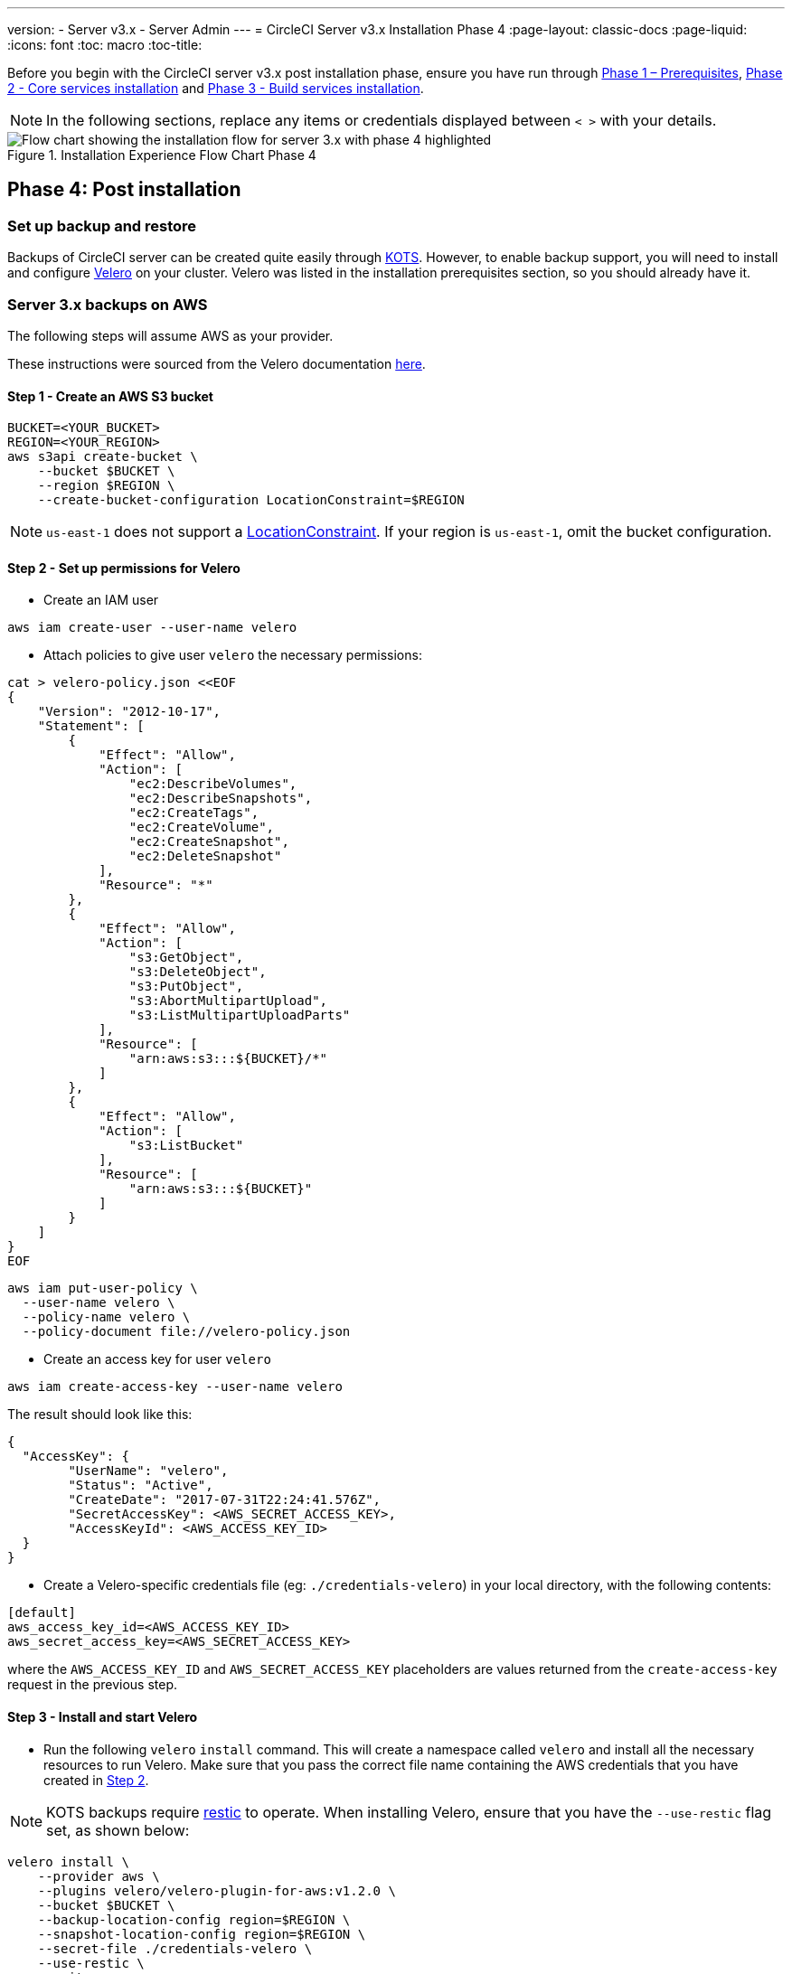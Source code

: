 ---
version:
- Server v3.x
- Server Admin
---
= CircleCI Server v3.x Installation Phase 4
:page-layout: classic-docs
:page-liquid:
:icons: font
:toc: macro
:toc-title:

// This doc uses ifdef and ifndef directives to display or hide content specific to Google Cloud Storage (env-gcp) and AWS (env-aws). Currently, this affects only the generated PDFs. To ensure compatability with the Jekyll version, the directives test for logical opposites. For example, if the attribute is NOT env-aws, display this content. For more information, see https://docs.asciidoctor.org/asciidoc/latest/directives/ifdef-ifndef/.

Before you begin with the CircleCI server v3.x post installation phase, ensure you have run through xref:server-3-install-prerequisites.adoc[Phase 1 – Prerequisites], xref:server-3-install.adoc[Phase 2 - Core services installation] and xref:server-3-install-build-services.adoc[Phase 3 - Build services installation].

NOTE: In the following sections, replace any items or credentials displayed between `< >` with your details.

.Installation Experience Flow Chart Phase 4
image::server-install-flow-chart-phase4.png[Flow chart showing the installation flow for server 3.x with phase 4 highlighted]

toc::[]

== Phase 4: Post installation

=== Set up backup and restore

Backups of CircleCI server can be created quite easily through https://kots.io/[KOTS].
However, to enable backup support, you will need to install and configure https://velero.io/[Velero] on your cluster. Velero was listed in the installation prerequisites section, so you should already have it.

// Don't include this section in the GCP PDF:

ifndef::env-gcp[]

=== Server 3.x backups on AWS

The following steps will assume AWS as your provider.

These instructions were sourced from the Velero documentation https://github.com/vmware-tanzu/velero-plugin-for-aws#setup[here].

==== Step 1 - Create an AWS S3 bucket

[source,bash]
----
BUCKET=<YOUR_BUCKET>
REGION=<YOUR_REGION>
aws s3api create-bucket \
    --bucket $BUCKET \
    --region $REGION \
    --create-bucket-configuration LocationConstraint=$REGION
----
NOTE: `us-east-1` does not support a https://docs.aws.amazon.com/AmazonS3/latest/API/API_CreateBucket.html#API_CreateBucket_RequestBody[LocationConstraint]. If your region is `us-east-1`, omit the bucket configuration.

==== Step 2 - Set up permissions for Velero

* Create an IAM user

[source,bash]
----
aws iam create-user --user-name velero
----

* Attach policies to give user `velero` the necessary permissions:

[source,bash]
----
cat > velero-policy.json <<EOF
{
    "Version": "2012-10-17",
    "Statement": [
        {
            "Effect": "Allow",
            "Action": [
                "ec2:DescribeVolumes",
                "ec2:DescribeSnapshots",
                "ec2:CreateTags",
                "ec2:CreateVolume",
                "ec2:CreateSnapshot",
                "ec2:DeleteSnapshot"
            ],
            "Resource": "*"
        },
        {
            "Effect": "Allow",
            "Action": [
                "s3:GetObject",
                "s3:DeleteObject",
                "s3:PutObject",
                "s3:AbortMultipartUpload",
                "s3:ListMultipartUploadParts"
            ],
            "Resource": [
                "arn:aws:s3:::${BUCKET}/*"
            ]
        },
        {
            "Effect": "Allow",
            "Action": [
                "s3:ListBucket"
            ],
            "Resource": [
                "arn:aws:s3:::${BUCKET}"
            ]
        }
    ]
}
EOF
----

[source,bash]
----
aws iam put-user-policy \
  --user-name velero \
  --policy-name velero \
  --policy-document file://velero-policy.json
----

* Create an access key for user `velero`

[source,bash]
----
aws iam create-access-key --user-name velero
----

The result should look like this:
[source,bash]
----
{
  "AccessKey": {
        "UserName": "velero",
        "Status": "Active",
        "CreateDate": "2017-07-31T22:24:41.576Z",
        "SecretAccessKey": <AWS_SECRET_ACCESS_KEY>,
        "AccessKeyId": <AWS_ACCESS_KEY_ID>
  }
}
----

* Create a Velero-specific credentials file (eg: `./credentials-velero`) in your local directory, with the following contents:

[source,bash]
----
[default]
aws_access_key_id=<AWS_ACCESS_KEY_ID>
aws_secret_access_key=<AWS_SECRET_ACCESS_KEY>
----
where the `AWS_ACCESS_KEY_ID` and `AWS_SECRET_ACCESS_KEY` placeholders are values returned from the `create-access-key` request in the previous step.

==== Step 3 - Install and start Velero

* Run the following `velero` `install` command. This will create a namespace called `velero` and install all the necessary resources to run Velero.
Make sure that you pass the correct file name containing the AWS credentials that you have created in <<Step 2 - Setup permissions for Velero, Step 2>>.

NOTE: KOTS backups require https://restic.net/[restic] to operate. When installing Velero, ensure that you have the `--use-restic` flag set, as shown below:

[source, bash]
----
velero install \
    --provider aws \
    --plugins velero/velero-plugin-for-aws:v1.2.0 \
    --bucket $BUCKET \
    --backup-location-config region=$REGION \
    --snapshot-location-config region=$REGION \
    --secret-file ./credentials-velero \
    --use-restic \
    --wait
----

* Once Velero is installed on your cluster, check the new `velero` namespace. You should have a Velero deployment and a restic daemonset, for example:

[source,bash]
----
$ kubectl get pods --namespace velero
NAME                      READY   STATUS    RESTARTS   AGE
restic-5vlww              1/1     Running   0          2m
restic-94ptv              1/1     Running   0          2m
restic-ch6m9              1/1     Running   0          2m
restic-mknws              1/1     Running   0          2m
velero-68788b675c-dm2s7   1/1     Running   0          2m
----

As restic is a daemonset, there should be one pod for each node in your Kubernetes cluster.

// Stop hiding from GCP PDF:

endif::env-gcp[]

// Don't include this section in the AWS PDF:

ifndef::env-aws[]

=== Server 3.x backups on GCP

The following steps are specific for Google Cloud Platform and it is assumed you have met the <<prerequisites, prerequisites>>.

These instructions were sourced from the documentation for the Velero GCP plugin https://github.com/vmware-tanzu/velero-plugin-for-gcp#setup[here].

==== Step 1 - Create a GCP bucket
To reduce the risk of typos, we will set some of the parameters as shell variables. Should you be unable to complete all the steps in the same session, do not forget to reset variables as necessary before proceeding. In the step below, for example, we will define a variable for your bucket name. Replace
the `<YOUR_BUCKET>` placeholder with the name of the bucket you want to create for your backups.

[source,bash]
----
BUCKET=<YOUR_BUCKET>

gsutil mb gs://$BUCKET/
----

==== Step 2 - Setup permissions for Velero

If your server installation runs within a GKE cluster, ensure that your current IAM user is a cluster admin for this cluster, as RBAC objects need to be
created. More information can be found in the https://cloud.google.com/kubernetes-engine/docs/how-to/role-based-access-control#iam-rolebinding-bootstrap[GKE documentation].

. First, we will set a shell variable for your project ID. To do so, first make sure that your `gcloud` CLI points to the correct project by looking at the current configuration:
+
[source,bash]
----
gcloud config list
----

. If the project is correct, set the variable:
+
[source,bash]
----
PROJECT_ID=$(gcloud config get-value project)
----

. Create a service account:
+
[source,bash]
----
gcloud iam service-accounts create velero \
    --display-name "Velero service account"
----
NOTE: If you run several clusters with Velero, you might want to consider using a more specific name for the Service Account besides `velero`, as suggested above.

. You can check if the service account has been created successfully by running the following command:
+
[source,bash]
----
gcloud iam service-accounts list
----

. Next, store the email address for the Service Account in a variable:
+
[source,bash]
----
SERVICE_ACCOUNT_EMAIL=$(gcloud iam service-accounts list \
  --filter="displayName:Velero service account" \
  --format 'value(email)')
----
Modify the command as needed to match the display name you have chosen for your Service Account.

. Grant the necessary permissions to the Service Account:
+
[source,bash]
----
ROLE_PERMISSIONS=(
    compute.disks.get
    compute.disks.create
    compute.disks.createSnapshot
    compute.snapshots.get
    compute.snapshots.create
    compute.snapshots.useReadOnly
    compute.snapshots.delete
    compute.zones.get
)

gcloud iam roles create velero.server \
    --project $PROJECT_ID \
    --title "Velero Server" \
    --permissions "$(IFS=","; echo "${ROLE_PERMISSIONS[*]}")"

gcloud projects add-iam-policy-binding $PROJECT_ID \
    --member serviceAccount:$SERVICE_ACCOUNT_EMAIL \
    --role projects/$PROJECT_ID/roles/velero.server

gsutil iam ch serviceAccount:$SERVICE_ACCOUNT_EMAIL:objectAdmin gs://${BUCKET}
----

Now you need to ensure that Velero can use this Service Account.

[discrete]
===== Option 1: JSON key file

You can simply pass a JSON credentials file to Velero to authorize it to perform actions as the Service Account. To do this, we first need to create a key:
[source,bash]
----
gcloud iam service-accounts keys create credentials-velero \
    --iam-account $SERVICE_ACCOUNT_EMAIL
----
After running this command, you should have a file named `credentials-velero` in your local working directory.

[discrete]
===== Option 2: Workload Identities

If you are already using https://cloud.google.com/kubernetes-engine/docs/how-to/workload-identity[Workload Identities] in your cluster, you can bind
the GCP Service Account you just created to Velero's Kubernetes service account. In this case, the GCP Service Account will need the
`iam.serviceAccounts.signBlob` role in addition to the permissions already specified above.

NOTE: If you are switching from static JSON credentials to Workload Identity, you should delete the keys from GCP as well as from CircleCI KOTS Admin Console.

==== Step 3 - Install and start Velero

* Run one of the following `velero` `install` commands, depending on how you authorized the service account. This will create a namespace called `velero` and install all the necessary resources to run Velero.

NOTE: KOTS backups require https://restic.net/[restic] to operate. When installing Velero, ensure that you have the `--use-restic` flag set.

[discrete]
===== If using a JSON key file

[source, bash]
----
velero install \
    --provider gcp \
    --plugins velero/velero-plugin-for-gcp:v1.2.0 \
    --bucket $BUCKET \
    --secret-file ./credentials-velero \
    --use-restic \
    --wait
----

[discrete]
===== If using Workload Identities

[source,bash]
----
velero install \
    --provider gcp \
    --plugins velero/velero-plugin-for-gcp:v1.2.0 \
    --bucket $BUCKET \
    --no-secret \
    --sa-annotations iam.gke.io/gcp-service-account=$SERVICE_ACCOUNT_EMAIL \
    --backup-location-config serviceAccount=$SERVICE_ACCOUNT_EMAIL \
    --use-restic \
    --wait
----

For more options on customizing your installation, refer to the https://github.com/vmware-tanzu/velero-plugin-for-gcp#install-and-start-velero[Velero documentation].

* Once Velero is installed on your cluster, check the new `velero` namespace. You should have a Velero deployment and a restic daemonset, for example:

[source,bash]
----
$ kubectl get pods --namespace velero
NAME                      READY   STATUS    RESTARTS   AGE
restic-5vlww              1/1     Running   0          2m
restic-94ptv              1/1     Running   0          2m
restic-ch6m9              1/1     Running   0          2m
restic-mknws              1/1     Running   0          2m
velero-68788b675c-dm2s7   1/1     Running   0          2m
----

As restic is a daemonset, there should be one pod for each node in your Kubernetes cluster.

endif::env-aws[]

////

* S3-COMPATIBLE SETUP *

////
=== Server 3.x backups with S3 Compatible Storage

The following steps will assume you're using S3 compatible object storage, but not necessarily AWS S3, for your backups.
It is also assumed you have met the <<s3-compatible-storage-prerequisites, prerequisites>>.

These instructions were sourced from the Velero documentation https://velero.io/docs/v1.6/contributions/minio/[here].

==== Step 1 - Configure `mc` client

To start, configure https://docs.min.io/minio/baremetal/reference/minio-mc.html[`mc`] to connect to your storage
provider:

[source,bash]
----
# Alias can be any name as long as you use the same value in subsequent commands
export ALIAS=my-provider
mc alias set $ALIAS <YOUR_MINIO_ENDPOINT> <YOUR_MINIO_ACCESS_KEY_ID> <YOUR_MINIO_SECRET_ACCESS_KEY>
----

You can verify your client is correctly configured by running `mc ls my-provider` and you should see the buckets in your provider enumerated in the output.

==== Step 2 - Create a bucket

Create a bucket for your backups. It is important that a new bucket is used, as Velero cannot use a preexisting bucket that contains other content.

[source, bash]
----
mc mb ${ALIAS}/<YOUR_BUCKET>
----

==== Step 3 - Create a user and policy

Next, create a user and policy for Velero to access your bucket.

NOTE: In the following snippet `<YOUR_MINIO_ACCESS_KEY_ID>` and `<YOUR_MINIO_SECRET_ACCESS_KEY>` refer to the credentials used by Velero to access MinIO.

[source, bash]
----
# Create user
mc admin user add $ALIAS <YOUR_MINIO_ACCESS_KEY_ID> <YOUR_MINIO_SECRET_ACCESS_KEY>

# Create policy
cat > velero-policy.json << EOF
{
  "Version": "2012-10-17",
  "Statement": [
    {
      "Effect": "Allow",
      "Action": [
        "s3:*"
      ],
      "Resource": [
        "arn:aws:s3:::<YOUR_BUCKET>",
        "arn:aws:s3:::<YOUR_BUCKET>/*"
      ]
    }
  ]
}
EOF

mc admin policy add $ALIAS velero-policy velero-policy.json

# Bind user to policy
mc admin policy set $ALIAS velero-policy user=<YOUR_VELERO_ACCESS_KEY_ID>
----

Finally, we add our new user's credentials to a file (`./credentials-velero` in
this example) with the following contents:

[source,toml]
----
[default]
aws_access_key_id=<YOUR_VELERO_ACCESS_KEY_ID>
aws_secret_access_key=<YOUR_VELERO_SECRET_ACCESS_KEY>
----

==== Step 4 - Install and start Velero

Run the following `velero install` command. This will create a namespace called `velero` and install all the necessary resources to run Velero.

NOTE: KOTS backups require https://restic.net/[restic] to operate. When installing Velero, ensure that you have the `--use-restic` flag set, as shown below:

[source, bash]
----
velero install --provider aws \
  --plugins velero/velero-plugin-for-aws:v1.2.0 \
  --bucket <YOUR_BUCKET> \
  --secret-file ./credentials-velero \
  --use-volume-snapshots=false \
  --use-restic \
  --backup-location-config region=minio,s3ForcePathStyle="true",s3Url=<YOUR_ENDPOINT> \
  --wait
----

Once Velero is installed on your cluster, check the new `velero` namespace. You
should have a Velero deployment and a restic daemonset, for example:

[source,bash]
----
$ kubectl get pods --namespace velero
NAME                      READY   STATUS    RESTARTS   AGE
restic-5vlww              1/1     Running   0          2m
restic-94ptv              1/1     Running   0          2m
restic-ch6m9              1/1     Running   0          2m
restic-mknws              1/1     Running   0          2m
velero-68788b675c-dm2s7   1/1     Running   0          2m
----

As restic is a daemonset, there should be one pod for each node in your
Kubernetes cluster.

=== Creating backups
Now that Velero is installed on your cluster, you should see the snapshots option in the navbar of the management console.

image::kots-admin-navbar-snapshot-option.png[Kots Navbar]

If you see this option, you are ready to create your first backup. If you do not see this option, please refer to the
https://circleci.com/docs/2.0/server-3-operator-backup-and-restore/#troubleshooting-backups-and-restoration[troubleshooting] section.

==== Option 1 - Create a backup with Kots CLI

To create the backup, run:

[source,bash]
----
kubectl kots backup --namespace <your namespace>
----

==== Option 2 - Create a backup with KOTS Admin Console

Select *Snapshots* from the navbar. The default selection should be *Full Snapshots*, which is recommended.

image::kots-admin-full-snapshot.png[Kots Navbar]

Click the *Start a snapshot* button.

image::kots-admin-create-backup.png[Kots Create Snapshot]


=== Orbs 

Server installations include their own local orb registry. This registry is private to the server installation. All orbs referenced in project configs reference the orbs in the _server_ orb registry. You are responsible for maintaining orbs. This includes: 

* Copying orbs from the public registry 
* Updating orbs that may have been copied before 
* Registering your company's private orbs, if you have any

For more information, and steps to complete these tasks see the https://circleci.com/docs/2.0/server-3-operator-orbs/[Orbs on Server guide].

=== Email Notifications 

Build notifications are sent by email. Access the KOTS admin console. Get to the KOTS admin console by running the following, substituting your namespace: `kubectl kots admin-console -n <YOUR_CIRCLECI_NAMESPACE>` and locate the *Email Notifications* section in *Settings* and fill in the following details to configure email notifications for your installation.

* *Email Submission server hostname (required)* - Host name of the submission server (e.g., for Sendgrid use smtp.sendgrid.net).

* *Username (required)* - Username to authenticate to submission server. This is commonly the same as the user’s e-mail address.

* *Password (required)* - Password to authenticate to submission server.

* *Port (optional)* - Port of the submission server. This is usually either 25 or 587. While port 465 is also commonly used for email submission, it is often used with implicit TLS instead of StartTLS. Server only supports StartTLS for encrypted submission. 
+
NOTE: Outbound connections on port 25 are blocked on most cloud providers. Should you select this port, be aware that your notifications may fail to send
Enable StartTLS: Enabling this will encrypt mail submission. 

* *Email from address (required)* - The _from_ address for the email.  

NOTE: StartTLS is used to encrypt mail by default, and you should only disable this if you can otherwise guarantee the confidentiality of traffic.

Click the *Save config* button to update your installation and redeploy server.

ifndef::pdf[]
## What to read next

* https://circleci.com/docs/2.0/server-3-install-hardening-your-cluster[Hardening Your Cluster]
* https://circleci.com/docs/2.0/server-3-install-migration[Server 3.x Migration]
endif::[]